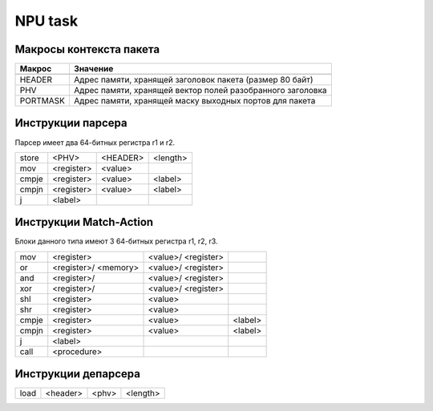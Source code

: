 NPU task
========


Макросы контекста пакета
-------------------------
======== =========
Макрос   Значение
======== =========
-------- ---------
HEADER   Адрес памяти, хранящей заголовок пакета (размер 80 байт)
-------- ---------
PHV      Адрес памяти, хранящей вектор полей разобранного заголовка
-------- ---------
PORTMASK Адрес памяти, хранящей маску выходных портов для пакета
======== =========


Инструкции парсера
------------------
Парсер имеет два 64-битных регистра r1 и r2.

+--------+------------+---------+----------+
|store   | <PHV>      | <HEADER>| <length> |
+--------+------------+---------+----------+
|mov     | <register> | <value> |          |
+--------+------------+---------+----------+
|cmpje   | <register> | <value> | <label>  |
+--------+------------+---------+----------+
|cmpjn   | <register> | <value> | <label>  |
+--------+------------+---------+----------+
| j      | <label>    |         |          |
+--------+------------+---------+----------+

Инструкции Match-Action
-----------------------
Блоки данного типа имеют 3 64-битных регистра r1, r2, r3.

+--------+------------+-----------+----------+
|mov     | <register> |<value>/   |          |
|        |            |<register> |          |
+--------+------------+-----------+----------+
|or      | <register>/|<value>/   |          |
|        | <memory>   |<register> |          |
+--------+------------+-----------+----------+
|and     | <register>/|<value>/   |          |
|        |            |<register> |          |
+--------+------------+-----------+----------+
|xor     | <register>/|<value>/   |          |
|        |            |<register> |          |
+--------+------------+-----------+----------+
|shl     | <register> |<value>    |          |
+--------+------------+-----------+----------+
|shr     | <register> |<value>    |          |
+--------+------------+-----------+----------+
|cmpje   | <register> | <value>   | <label>  |
+--------+------------+-----------+----------+
|cmpjn   | <register> | <value>   | <label>  |
+--------+------------+-----------+----------+
| j      | <label>    |           |          |
+--------+------------+-----------+----------+
| call   | <procedure>|           |          |
+--------+------------+-----------+----------+

Инструкции депарсера
--------------------
+--------+------------+---------+----------+
|load    | <header>   | <phv>   | <length> |
+--------+------------+---------+----------+
